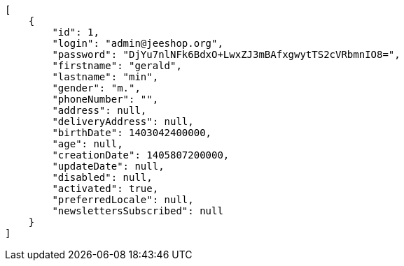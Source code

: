 [source,javascript]
----
[
    {
        "id": 1,
        "login": "admin@jeeshop.org",
        "password": "DjYu7nlNFk6BdxO+LwxZJ3mBAfxgwytTS2cVRbmnIO8=",
        "firstname": "gerald",
        "lastname": "min",
        "gender": "m.",
        "phoneNumber": "",
        "address": null,
        "deliveryAddress": null,
        "birthDate": 1403042400000,
        "age": null,
        "creationDate": 1405807200000,
        "updateDate": null,
        "disabled": null,
        "activated": true,
        "preferredLocale": null,
        "newslettersSubscribed": null
    }
]
----
